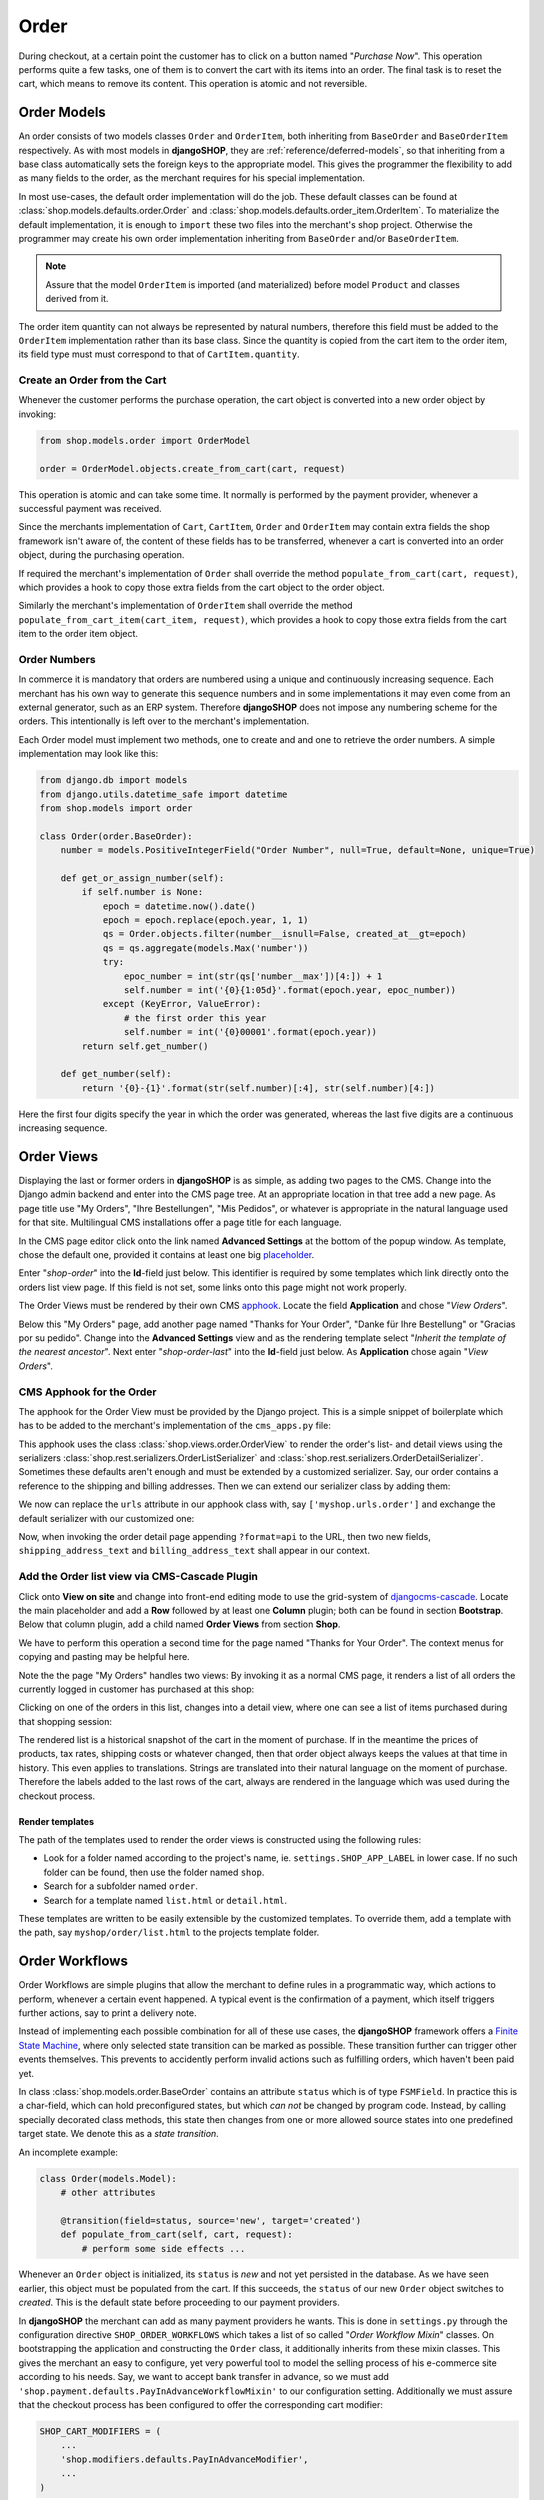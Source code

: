 .. _reference/order:

=====
Order
=====

During checkout, at a certain point the customer has to click on a button named "*Purchase Now*".
This operation performs quite a few tasks, one of them is to convert the cart with its items into
an order. The final task is to reset the cart, which means to remove its content. This operation
is atomic and not reversible.


Order Models
============

An order consists of two models classes ``Order`` and ``OrderItem``, both inheriting from
``BaseOrder`` and ``BaseOrderItem`` respectively. As with most models in **djangoSHOP**, they are
:ref:`reference/deferred-models`, so that inheriting from a base class automatically sets the
foreign keys to the appropriate model. This gives the programmer the flexibility to add as many
fields to the order, as the merchant requires for his special implementation.

In most use-cases, the default order implementation will do the job. These default classes can be
found at :class:`shop.models.defaults.order.Order` and
:class:`shop.models.defaults.order_item.OrderItem`. To materialize the default implementation, it
is enough to ``import`` these two files into the merchant's shop project. Otherwise the programmer
may create his own order implementation inheriting from ``BaseOrder`` and/or ``BaseOrderItem``.

.. note:: Assure that the model ``OrderItem`` is imported (and materialized) before model
		``Product`` and classes derived from it.

The order item quantity can not always be represented by natural numbers, therefore this field must
be added to the ``OrderItem`` implementation rather than its base class. Since the quantity is
copied from the cart item to the order item, its field type must must correspond to that of
``CartItem.quantity``.


Create an Order from the Cart
-----------------------------

Whenever the customer performs the purchase operation, the cart object is converted into a new order
object by invoking:

.. code-block:: python

	from shop.models.order import OrderModel
	
	order = OrderModel.objects.create_from_cart(cart, request)

This operation is atomic and can take some time. It normally is performed by the payment provider,
whenever a successful payment was received.

Since the merchants implementation of ``Cart``, ``CartItem``, ``Order`` and ``OrderItem`` may
contain extra fields the shop framework isn't aware of, the content of these fields has to be
transferred, whenever a cart is converted into an order object, during the purchasing operation.

If required the merchant's implementation of ``Order`` shall override the method
``populate_from_cart(cart, request)``, which provides a hook to copy those extra fields from the cart
object to the order object.

Similarly the merchant's implementation of ``OrderItem`` shall override the method
``populate_from_cart_item(cart_item, request)``, which provides a hook to copy those extra fields
from the cart item to the order item object.


Order Numbers
-------------

In commerce it is mandatory that orders are numbered using a unique and continuously increasing
sequence. Each merchant has his own way to generate this sequence numbers and in some
implementations it may even come from an external generator, such as an ERP system. Therefore
**djangoSHOP** does not impose any numbering scheme for the orders. This intentionally is left
over to the merchant's implementation.

Each Order model must implement two methods, one to create and and one to retrieve the order
numbers. A simple implementation may look like this:

.. code-block:: python

	from django.db import models
	from django.utils.datetime_safe import datetime
	from shop.models import order
	
	class Order(order.BaseOrder):
	    number = models.PositiveIntegerField("Order Number", null=True, default=None, unique=True)
	
	    def get_or_assign_number(self):
	        if self.number is None:
	            epoch = datetime.now().date()
	            epoch = epoch.replace(epoch.year, 1, 1)
	            qs = Order.objects.filter(number__isnull=False, created_at__gt=epoch)
	            qs = qs.aggregate(models.Max('number'))
	            try:
	                epoc_number = int(str(qs['number__max'])[4:]) + 1
	                self.number = int('{0}{1:05d}'.format(epoch.year, epoc_number))
	            except (KeyError, ValueError):
	                # the first order this year
	                self.number = int('{0}00001'.format(epoch.year))
	        return self.get_number()
	
	    def get_number(self):
	        return '{0}-{1}'.format(str(self.number)[:4], str(self.number)[4:])

Here the first four digits specify the year in which the order was generated, whereas the last five
digits are a continuous increasing sequence.


Order Views
===========

Displaying the last or former orders in **djangoSHOP** is as simple, as adding two pages to the CMS.
Change into the Django admin backend and enter into the CMS page tree. At an appropriate location
in that tree add a new page. As page title use "My Orders", "Ihre Bestellungen", "Mis Pedidos", or
whatever is appropriate in the natural language used for that site. Multilingual CMS installations
offer a page title for each language.

In the CMS page editor click onto the link named **Advanced Settings** at the bottom of the popup
window. As template, chose the default one, provided it contains at least one big placeholder_.

Enter "*shop-order*" into the **Id**-field just below. This identifier is required by some templates
which link directly onto the orders list view page. If this field is not set, some links onto this
page might not work properly.

The Order Views must be rendered by their own CMS apphook_. Locate the field **Application** and
chose "*View Orders*".

Below this "My Orders" page, add another page named "Thanks for Your Order", "Danke für Ihre
Bestellung" or "Gracias por su pedido". Change into the **Advanced Settings** view and as the
rendering template select "*Inherit the template of the nearest ancestor*". Next enter
"*shop-order-last*" into the **Id**-field just below. As **Application** chose again
"*View Orders*".


CMS Apphook for the Order
-------------------------

The apphook for the Order View must be provided by the Django project. This is a simple snippet of
boilerplate which has to be added to the merchant's implementation of the ``cms_apps.py`` file:

.. code-block:: python
	:caption: myshop/cms_apps.py

	from cms.app_base import CMSApp
	from cms.apphook_pool import apphook_pool

	class OrderApp(CMSApp):
	    name = "View Orders"
	    urls = ['shop.urls.order']
	    cache_placeholders = False

	apphook_pool.register(OrderApp)


This apphook uses the class :class:`shop.views.order.OrderView` to render the order's list- and
detail views using the serializers :class:`shop.rest.serializers.OrderListSerializer` and
:class:`shop.rest.serializers.OrderDetailSerializer`. Sometimes these defaults aren't enough and
must be extended by a customized serializer. Say, our order contains a reference to the shipping
and billing addresses. Then we can extend our serializer class by adding them:

.. code-block:: python
	:caption: myshop/serializers.py

	from shop.rest.serializers import OrderDetailSerializer

	class CustomOrderSerializer(OrderDetailSerializer):
	    shipping_address_text = serializers.CharField(read_only=True)
	    billing_address_text = serializers.CharField(read_only=True)

We now can replace the ``urls`` attribute in our apphook class with, say ``['myshop.urls.order']``
and exchange the default serializer with our customized one:

.. code-block:: python
	:caption: myshop/urls/order.py

	from django.conf.urls import patterns, url
	from shop.views.order import OrderView
	from myshop.serializers import CustomOrderSerializer

	urlpatterns = patterns('',
	    url(r'^$', OrderView.as_view()),
	    url(r'^(?P<pk>\d+)$', OrderView.as_view(many=False,
	        detail_serializer_class=CustomOrderSerializer)),
	)

Now, when invoking the order detail page appending ``?format=api`` to the URL, then two new fields,
``shipping_address_text`` and ``billing_address_text`` shall appear in our context.


Add the Order list view via CMS-Cascade Plugin
----------------------------------------------

Click onto **View on site** and change into front-end editing mode to use the grid-system of
djangocms-cascade_. Locate the main placeholder and add a **Row** followed by at least one
**Column** plugin; both can be found in section **Bootstrap**. Below that column plugin, add a
child named **Order Views** from section **Shop**.

We have to perform this operation a second time for the page named "Thanks for Your Order". The
context menus for copying and pasting may be helpful here.

Note the the page "My Orders" handles two views: By invoking it as a normal CMS page, it renders
a list of all orders the currently logged in customer has purchased at this shop:

|order-list-view|

.. |order-list-view| image:: /_static/order/list-view.png

Clicking on one of the orders in this list, changes into a detail view, where one can see a list of
items purchased during that shopping session:

|order-detail-view| 

.. |order-detail-view| image:: /_static/order/detail-view.png

The rendered list is a historical snapshot of the cart in the moment of purchase. If in the meantime
the prices of products, tax rates, shipping costs or whatever changed, then that order object always
keeps the values at that time in history. This even applies to translations. Strings are translated
into their natural language on the moment of purchase. Therefore the labels added to the last rows
of the cart, always are rendered in the language which was used during the checkout process.


Render templates
~~~~~~~~~~~~~~~~

The path of the templates used to render the order views is constructed using the following rules:

* Look for a folder named according to the project's name, ie. ``settings.SHOP_APP_LABEL`` in lower
  case. If no such folder can be found, then use the folder named ``shop``.
* Search for a subfolder named ``order``.
* Search for a template named ``list.html`` or ``detail.html``.

These templates are written to be easily extensible by the customized templates. To override them,
add a template with the path, say ``myshop/order/list.html`` to the projects template folder.


.. _reference/order-workflows:

Order Workflows
===============

Order Workflows are simple plugins that allow the merchant to define rules in a programmatic way,
which actions to perform, whenever a certain event happened. A typical event is the confirmation
of a payment, which itself triggers further actions, say to print a delivery note.

Instead of implementing each possible combination for all of these use cases, the **djangoSHOP**
framework offers a `Finite State Machine`_, where only selected state transition can be marked as
possible. These transition further can trigger other events themselves. This prevents to accidently
perform invalid actions such as fulfilling orders, which haven't been paid yet.

In class :class:`shop.models.order.BaseOrder` contains an attribute ``status`` which is of type
``FSMField``. In practice this is a char-field, which can hold preconfigured states, but which
*can not* be changed by program code. Instead, by calling specially decorated class methods, this
state then changes from one or more allowed source states into one predefined target state. We
denote this as a *state transition*.

An incomplete example:

.. code-block:: python

	class Order(models.Model):
	    # other attributes
	
	    @transition(field=status, source='new', target='created')
	    def populate_from_cart(self, cart, request):
	        # perform some side effects ...

Whenever an ``Order`` object is initialized, its ``status`` is *new* and not yet persisted in the
database. As we have seen earlier, this object must be populated from the cart. If this succeeds,
the ``status`` of our new ``Order`` object switches to *created*. This is the default state before
proceeding to our payment providers.

In **djangoSHOP** the merchant can add as many payment providers he wants. This is done in
``settings.py`` through the configuration directive ``SHOP_ORDER_WORKFLOWS`` which takes a list of
so called "*Order Workflow Mixin*" classes. On bootstrapping the application and constructing the
``Order`` class, it additionally inherits from these mixin classes. This gives the merchant an easy
to configure, yet very powerful tool to model the selling process of his e-commerce site according
to his needs. Say, we want to accept bank transfer in advance, so we must add
``'shop.payment.defaults.PayInAdvanceWorkflowMixin'`` to our configuration setting. Additionally we
must assure that the checkout process has been configured to offer the corresponding cart modifier:

.. code-block:: python

	SHOP_CART_MODIFIERS = (
	    ...
	    'shop.modifiers.defaults.PayInAdvanceModifier',
	    ...
	)

This mixin class contains a few transition methods, lets for instance have a closer look onto

.. code-block:: python

	    @transition(field='status', source=['created'], target='awaiting_payment')
	    def awaiting_payment(self):
	         """Signals that an Order awaits payments."""

This method actually does nothing, beside changing the status from "*created*" to
"*awaiting_payment*". It is invoked by the method ``get_payment_request()`` from
``ForwardFundPayment``, which is the default payment provider of the configured
``PayInAdvanceModifier`` cart modifier.

The class ``PayInAdvanceWorkflowMixin`` has two other transition methods worth mentioning:

.. code-block:: python

	    @transition(field='status', source=['awaiting_payment'],
	        target='prepayment_deposited', conditions=[is_fully_paid],
	        custom=dict(admin=True, button_name=_("Mark as Paid")))
	    def prepayment_fully_deposited(self):
	        """Signals that the current Order received a payment."""

This method can be invoked by the Django admin backend when saving an existing Order object, but
only under the condition that it is fully paid. The method ``is_fully_paid()`` iterates over all
payments associated with its Order object, sums them up and compares them against the total. If the
entered payment equals or exceeds the order's total, this method returns ``True`` and the condition
for the given transition is met. This then adds a button labeled "*Mark as Paid*" at the bottom of
the admin view. Whenever the merchant clicks on this button, the above method
``prepayment_fully_deposited`` is invoked. This then changes the order's status from
"*awaiting_payment*" to "*prepayment_deposited*". The :ref:`reference/notifications` of
**djangoSHOP** can intercept this transition change and perform preconfigured action, such as
sending a payment confirmation email to the customer.

Now that the order has been paid, it time to fulfill it. For this a merchant can use the workflow
mixin class :class:`shop.shipping.defaults.CommissionGoodsWorkflowMixin`, which gives him a
hand to keep track on the fulfillment of each order. Since this class doesn't know anything
about an order status of "*prepayment_deposited*" (this is a private definition of the class
``PayInAdvanceWorkflowMixin``), **djangoSHOP** provides a status to mark the payment of an order as
confirmed. Therefore another transition is added to our mixin class, which is invoked automatically
by the framework whenever the status changes to "*prepayment_deposited*":

.. code-block:: python

	@transition(field='status', source=['prepayment_deposited',
	    'no_payment_required'], custom=dict(auto=True))
	def acknowledge_prepayment(self):
	    """Acknowledge the payment."""
	    self.acknowledge_payment()

This status, "*payment_confirmed*", is known by all other workflow mixin classes and must be used
as the source argument for their transition methods.

For further details on Finite State Machine transitions, please refer to the `FSM docs`_. This
however does not cover the contents of dictionary ``custom``. One of the attributes in ``custom``
is ``button="Any Label"`` as explained in the `FSM admin docs`_. The other is ``auto=True``
and has been introduced by **djangoSHOP** itself. It is used to automatically proceed from
one target to another one, without manual intervention, such as clicking onto a button.


Signals
-------

Each state transition emits a signal_ before and after performing the status change. These signals,
``pre_transition`` and ``post_transition`` can be received by any registered signal handler. In
**djangoSHOP**, the notification framework listens for these events and creates appropriate
notification e-mails, if configured.

But sometimes simple notifications are not enough, and the merchant's implementation must perform
actions in a programmatic way. This for instance could be a query, which shall be sent to the goods
management database, whenever a payment has been confirmed successfully.

In Django, we typically register signal handlers in the ``ready`` method of the merchant's
`application configuration`_:

.. code-block:: python
	:caption: myshop/apps.py

	from django.apps import AppConfig
	
	class MyShopConfig(AppConfig):
	    name = 'my_shop'
	
	    def ready(self):
	        from django_fsm.signals import post_transition
	        post_transition.connect(order_event_notification)
	
	def order_event_notification(sender, instance=None, target=None, **kwargs):
	    if target == 'payment_confirmed':
	        # do whatever appropriate

In the above order event notification, use ``instance`` to access the corresponding ``Order``
object.


Finite State Machine Diagram
----------------------------

If graphviz_ is installed on the operating system, it is pretty simple to render a graphical
representation of the currently configured Finite State Machine. Simply invoke:

.. code-block:: shell

	./manage.py ./manage.py graph_transitions -o fsm-graph.png

Applied to our demo shop, this gives the following graph:

|fsm-graph|

.. |fsm-graph| image:: /_static/order/fsm-graph.png


Order Admin
===========

The order editor likely is the most heavily used for each shop installation. Here the merchant
must manage all incoming orders, payments, customer annotations, deliveries, etc. By automating
common tasks, the backend shall prevent careless mistakes. For instance, it should be impossible
to ship unpaid goods or to cancel a delivered order.

Since the **djangoSHOP** framework does not know which class model is used to implement an
``Order``, it intentionally doesn't register its prepared administration class for that model.
This has to be done by the project implementing the show. It allows to add additional fields and
other mixin classes, before registration.

For instance, the admin class used to manage the ``Order`` model in our shop project, could be
implemented as:

.. code-block:: python
	:caption: myshop/admin.py

	from django.contrib import admin
	from shop.models.order import OrderModel
	from shop.admin.order import (PrintOrderAdminMixin,
	    BaseOrderAdmin, OrderPaymentInline, OrderItemInline)
	
	@admin.register(OrderModel)
	class OrderAdmin(PrintOrderAdminMixin, BaseOrderAdmin):
	    fields = BaseOrderAdmin.fields + (
	        ('shipping_address_text', 'billing_address_text',),)
	    inlines = (OrderItemInline, OrderPaymentInline,)

The fields ``shipping_address_text`` and ``billing_address_text`` are not part of the abstract model
class ``BaseOrder`` and therefore must be referenced separately.

Another useful mixin class to be added to this admin backend is ``PrintOrderAdminMixin``. Whenever
the status of an order is set to "*Pick the Goods*" a button labeled "*Print Delivery Note*" is
added to the order admin form. Clicking on that button displays one ore more pages optimized for
printing.

On the other hand, when the status of an order is set to "*Pack the Goods*" a button labeled
"*Print Invoice*" is added to the order admin form.

The template for the invoice and delivery note can easily be adopted to the corporate design using
plain HTML and CSS.


.. _apphook: http://docs.django-cms.org/en/latest/how_to/apphooks.html
.. _djangocms-cascade: http://djangocms-cascade.readthedocs.org/en/latest/
.. _placeholder: http://django-cms.readthedocs.org/en/latest/introduction/templates_placeholders.html#placeholders
.. _Finite State Machine: https://gist.github.com/Nagyman/9502133
.. _graphviz: http://www.graphviz.org/
.. _FSM docs: https://github.com/kmmbvnr/django-fsm
.. _FSM admin docs: https://github.com/gadventures/django-fsm-admin
.. _signal: https://docs.djangoproject.com/en/stable/topics/signals/
.. _application configuration: https://docs.djangoproject.com/en/1.9/ref/applications/#application-configuration
